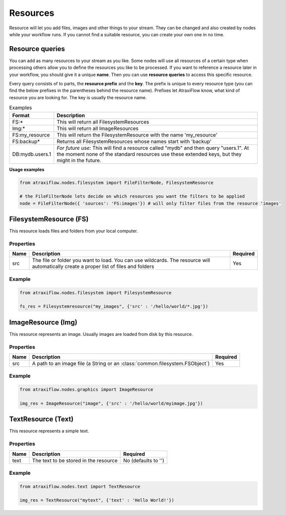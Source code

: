 Resources
=========

Resource will let you add files, images and other things to your stream.
They can be changed and also created by nodes while your workflow runs.
If you cannot find a suitable resource, you can create your own one in no time.

.. _resfilters:

Resource queries
****************

You can add as many resources to your stream as you like. Some nodes will use all resources of a certain type
when processing others allow you to define the resources you like to be processed.
If you want to reference a resource later in your workflow, you should give it a unique **name**.
Then you can use **resource queries** to access this specific resource.

Every query consists of to parts, the **resource prefix** and the **key**. The prefix is unique to every resource
type (you can find the below prefixes in the parentheses behind the resource name). Prefixes let AtraxiFlow know,
what kind of resource you are looking for. The key is usually the resource name.

.. list-table:: Examples
   :header-rows: 1

   * - Format
     - Description
   * - FS:*
     - This will return all FilesystemResources
   * - Img:*
     - This will return all ImageResources
   * - FS:my_resource
     - This will return the FilesystemResource with the name 'my_resource'
   * - FS:backup*
     - Returns all FilesystemResources whose names start with 'backup'
   * - DB:mydb.users.1
     - *For future use*: This will find a resource called "mydb" and then query "users.1". At the moment none of the standard resources use these extended keys, but they might in the future.


**Usage examples**

.. code-block:: python

    from atraxiflow.nodes.filesystem import FileFilterNode, FilesystemResource

    # the FileFilterNode lets decide on which resources you want the filters to be applied
    node = FileFilterNode({ 'sources': 'FS:images'}) # will only filter files from the resource 'images'


.. _fsres:

FilesystemResource (FS)
***********************

This resource loads files and folders from your local computer.

Properties
----------

.. list-table::
   :header-rows: 1

   * - Name
     - Description
     - Required
   * - src
     - The file or folder you want to load. You can use wildcards. The resource will automatically
       create a proper list of files and folders
     - Yes

Example
-------

.. code-block:: python

    from atraxiflow.nodes.filesystem import FilesystemResource

    fs_res = Filesystemresource("my_images", {'src' : '/hello/world/*.jpg'})


.. _imgres:

ImageResource (Img)
*******************

This resource represents an image. Usually images are loaded from disk by this resource.

Properties
----------

.. list-table::
    :header-rows: 1

    * - Name
      - Description
      - Required

    * - src
      - A path to an image file (a String or an :class:`common.filesystem.FSObject`)
      - Yes


Example
-------

.. code-block:: python

    from atraxiflow.nodes.graphics import ImageResource

    img_res = ImageResource("image", {'src' : '/hello/world/myimage.jpg'})


.. _textres:

TextResource (Text)
*******************

This resource represents a simple text.

Properties
----------

.. list-table::
    :header-rows: 1

    * - Name
      - Description
      - Required
    * - text
      - The text to be stored in the resource
      - No (defaults to '')


Example
-------

.. code-block:: python

    from atraxiflow.nodes.text import TextResource

    img_res = TextResource("mytext", {'text' : 'Hello World!'})

